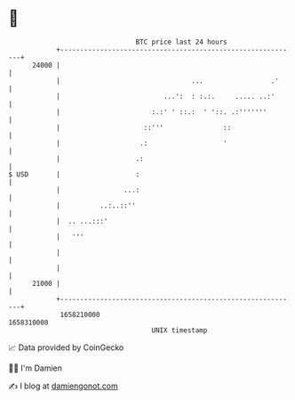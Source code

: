 * 👋

#+begin_example
                                   BTC price last 24 hours                    
               +------------------------------------------------------------+ 
         24000 |                                                            | 
               |                                 ...                 .'     | 
               |                          ...':  : :.:.     ..... ..:'      | 
               |                       :.:' ' ::.:  ' '::. .:'''''''        | 
               |                     ::'''               ::                 | 
               |                    .:                   '                  | 
               |                   .:                                       | 
   $ USD       |                   :                                        | 
               |                ...:                                        | 
               |          ..:..::''                                         | 
               |  .. ...:::'                                                | 
               |   '''                                                      | 
               |                                                            | 
               |                                                            | 
         21000 |                                                            | 
               +------------------------------------------------------------+ 
                1658210000                                        1658310000  
                                       UNIX timestamp                         
#+end_example
📈 Data provided by CoinGecko

🧑‍💻 I'm Damien

✍️ I blog at [[https://www.damiengonot.com][damiengonot.com]]
